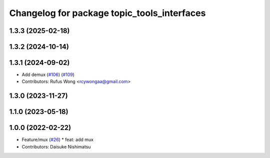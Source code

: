 ^^^^^^^^^^^^^^^^^^^^^^^^^^^^^^^^^^^^^^^^^^^^
Changelog for package topic_tools_interfaces
^^^^^^^^^^^^^^^^^^^^^^^^^^^^^^^^^^^^^^^^^^^^

1.3.3 (2025-02-18)
------------------

1.3.2 (2024-10-14)
------------------

1.3.1 (2024-09-02)
------------------
* Add demux (`#106 <https://github.com/ros-tooling/topic_tools/issues/106>`_) (`#109 <https://github.com/ros-tooling/topic_tools/issues/109>`_)
* Contributors: Rufus Wong <rcywongaa@gmail.com>

1.3.0 (2023-11-27)
------------------

1.1.0 (2023-05-18)
------------------

1.0.0 (2022-02-22)
------------------
* Feature/mux (`#26 <https://github.com/wep21/topic_tools/issues/26>`_)
  * feat: add mux
* Contributors: Daisuke Nishimatsu

